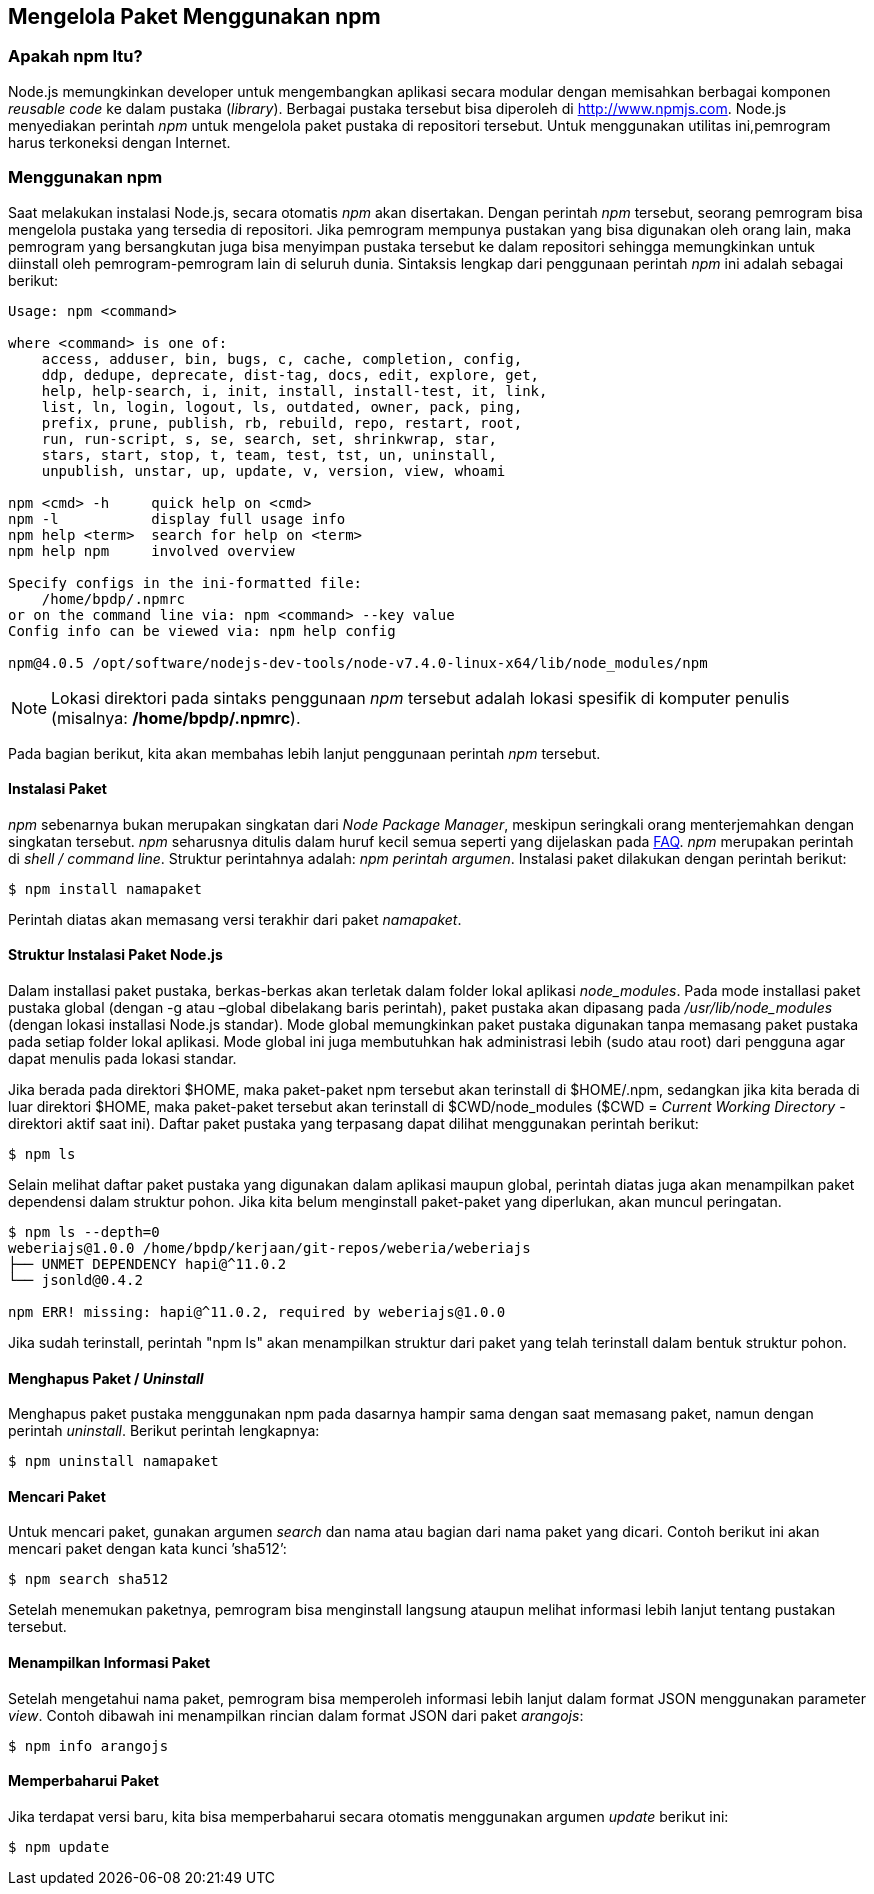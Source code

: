 == Mengelola Paket Menggunakan npm

=== Apakah npm Itu?

Node.js memungkinkan developer untuk mengembangkan aplikasi secara
modular dengan memisahkan berbagai komponen _reusable code_ ke dalam
pustaka (_library_). Berbagai pustaka tersebut bisa diperoleh di
http://www.npmjs.com[]. Node.js menyediakan perintah _npm_ untuk mengelola paket pustaka di repositori tersebut. Untuk menggunakan utilitas ini,pemrogram harus terkoneksi dengan Internet.

=== Menggunakan npm

Saat melakukan instalasi Node.js, secara otomatis _npm_ akan
disertakan. Dengan perintah _npm_ tersebut, seorang pemrogram bisa
mengelola pustaka yang tersedia di repositori. Jika pemrogram mempunya
pustakan yang bisa digunakan oleh orang lain, maka pemrogram yang
bersangkutan juga bisa menyimpan pustaka tersebut ke dalam repositori
sehingga memungkinkan untuk diinstall oleh pemrogram-pemrogram lain di
seluruh dunia. Sintaksis lengkap dari penggunaan perintah _npm_ ini
adalah sebagai berikut:

----
Usage: npm <command>

where <command> is one of:
    access, adduser, bin, bugs, c, cache, completion, config,
    ddp, dedupe, deprecate, dist-tag, docs, edit, explore, get,
    help, help-search, i, init, install, install-test, it, link, 
    list, ln, login, logout, ls, outdated, owner, pack, ping,
    prefix, prune, publish, rb, rebuild, repo, restart, root,
    run, run-script, s, se, search, set, shrinkwrap, star,
    stars, start, stop, t, team, test, tst, un, uninstall,
    unpublish, unstar, up, update, v, version, view, whoami

npm <cmd> -h     quick help on <cmd>
npm -l           display full usage info
npm help <term>  search for help on <term>
npm help npm     involved overview

Specify configs in the ini-formatted file:
    /home/bpdp/.npmrc
or on the command line via: npm <command> --key value
Config info can be viewed via: npm help config

npm@4.0.5 /opt/software/nodejs-dev-tools/node-v7.4.0-linux-x64/lib/node_modules/npm
----

[NOTE]
====
Lokasi direktori pada sintaks penggunaan _npm_ tersebut adalah lokasi
spesifik di komputer penulis (misalnya: */home/bpdp/.npmrc*).
====

Pada bagian berikut, kita akan membahas lebih lanjut penggunaan perintah _npm_ tersebut.

==== Instalasi Paket

_npm_ sebenarnya bukan merupakan singkatan dari _Node Package Manager_,
meskipun seringkali orang menterjemahkan dengan singkatan tersebut.
_npm_ seharusnya ditulis dalam huruf kecil semua seperti yang
dijelaskan pada https://docs.npmjs.com/misc/faq[FAQ]. _npm_ merupakan
perintah di _shell / command line_. Struktur perintahnya adalah: _npm
perintah argumen_. Instalasi paket dilakukan dengan perintah berikut: 

----
$ npm install namapaket
----

Perintah diatas akan memasang versi terakhir dari paket _namapaket_.

==== Struktur Instalasi Paket Node.js

Dalam installasi paket pustaka, berkas-berkas akan terletak dalam folder lokal aplikasi _node_modules_. Pada mode installasi paket pustaka global (dengan -g atau –global dibelakang baris perintah), paket pustaka akan dipasang pada _/usr/lib/node_modules_ (dengan lokasi installasi Node.js standar). Mode global memungkinkan paket pustaka digunakan tanpa memasang paket pustaka pada setiap folder lokal aplikasi. Mode global ini juga membutuhkan hak administrasi lebih (sudo atau root) dari pengguna agar dapat menulis pada lokasi standar.

Jika berada pada direktori $HOME, maka paket-paket npm tersebut akan terinstall di $HOME/.npm, sedangkan jika kita berada di luar direktori $HOME, maka paket-paket tersebut akan terinstall di $CWD/node_modules ($CWD = _Current Working Directory_ - direktori aktif saat ini). Daftar paket pustaka yang terpasang dapat dilihat menggunakan perintah berikut:

----
$ npm ls
----

Selain melihat daftar paket pustaka yang digunakan dalam aplikasi maupun global, perintah diatas juga akan menampilkan paket dependensi dalam struktur pohon. Jika kita belum menginstall paket-paket yang diperlukan, akan muncul peringatan. 

----
$ npm ls --depth=0
weberiajs@1.0.0 /home/bpdp/kerjaan/git-repos/weberia/weberiajs
├── UNMET DEPENDENCY hapi@^11.0.2
└── jsonld@0.4.2

npm ERR! missing: hapi@^11.0.2, required by weberiajs@1.0.0
----

Jika sudah terinstall, perintah "npm ls" akan menampilkan struktur
dari paket yang telah terinstall dalam bentuk struktur pohon.

==== Menghapus Paket / _Uninstall_

Menghapus paket pustaka menggunakan npm pada dasarnya hampir sama
dengan saat memasang paket, namun dengan perintah _uninstall_. Berikut
perintah lengkapnya:

----
$ npm uninstall namapaket
----

==== Mencari Paket

Untuk mencari paket, gunakan argumen _search_ dan nama atau bagian dari nama paket yang dicari. Contoh berikut ini akan mencari paket dengan kata kunci ’sha512’:

----
$ npm search sha512
----

Setelah menemukan paketnya, pemrogram bisa menginstall langsung ataupun melihat informasi lebih lanjut tentang pustakan tersebut.

==== Menampilkan Informasi Paket

Setelah mengetahui nama paket, pemrogram bisa memperoleh informasi
lebih lanjut dalam format JSON menggunakan parameter _view_. Contoh
dibawah ini menampilkan rincian dalam format JSON dari paket _arangojs_: 

----
$ npm info arangojs
----

==== Memperbaharui Paket

Jika terdapat versi baru, kita bisa memperbaharui secara otomatis menggunakan argumen _update_ berikut ini:

----
$ npm update
----
